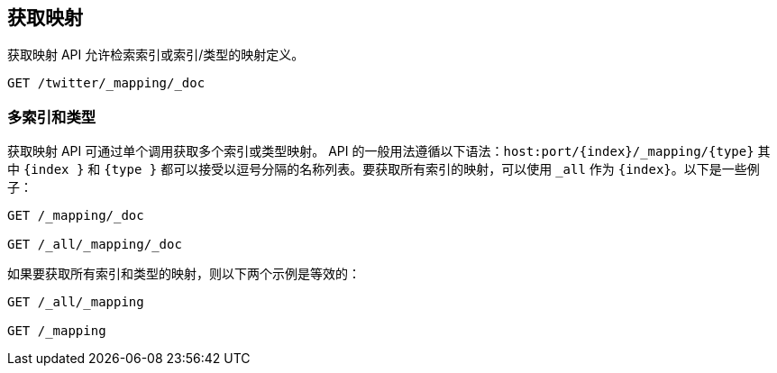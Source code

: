 [[indices-get-mapping]]
== 获取映射

获取映射 API 允许检索索引或索引/类型的映射定义。

[source,js]
--------------------------------------------------
GET /twitter/_mapping/_doc
--------------------------------------------------
// CONSOLE
// TEST[setup:twitter]

[float]
=== 多索引和类型

获取映射 API 可通过单个调用获取多个索引或类型映射。 API 的一般用法遵循以下语法：`host:port/{index}/_mapping/{type}` 其中 `{index }` 和 `{type }` 都可以接受以逗号分隔的名称列表。要获取所有索引的映射，可以使用 `_all` 作为 `{index}`。以下是一些例子：

[source,js]
--------------------------------------------------
GET /_mapping/_doc

GET /_all/_mapping/_doc
--------------------------------------------------
// CONSOLE
// TEST[setup:twitter]

如果要获取所有索引和类型的映射，则以下两个示例是等效的：

[source,js]
--------------------------------------------------
GET /_all/_mapping

GET /_mapping
--------------------------------------------------
// CONSOLE
// TEST[setup:twitter]
